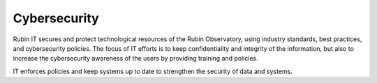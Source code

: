 Cybersecurity
-------------
Rubin IT secures and protect technological resources of the Rubin Observatory, using industry standards, best practices, and cybersecurity policies.
The focus of IT efforts is to keep confidentiality and integrity of the information, but also to increase the cybersecurity awareness of the users by providing training and policies.

IT enforces policies and keep systems up to date to strengthen the security of data and systems.
